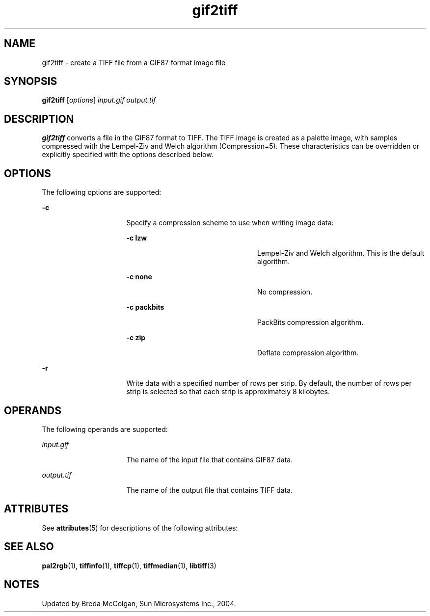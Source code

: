 '\" te
.TH gif2tiff 1 "26 Mar 2004" "SunOS 5.11" "User Commands"
.SH "NAME"
gif2tiff \- create
a TIFF file from a GIF87 format image file
.SH "SYNOPSIS"
.PP
\fBgif2tiff\fR [\fB\fIoptions\fR\fR] \fB\fIinput\&.gif\fR\fR \fB\fIoutput\&.tif\fR\fR
.SH "DESCRIPTION"
.PP
\fBgif2tiff\fR converts a file in the GIF87 format to TIFF\&.
The TIFF image is created as a palette image, with samples compressed with
the Lempel-Ziv and Welch algorithm (Compression=5)\&. These characteristics
can be overridden or explicitly specified with the options described
below\&.
.SH "OPTIONS"
.PP
The following options are supported:
.sp
.ne 2
.mk
\fB-\fBc\fR\fR
.in +16n
.rt
Specify a compression
scheme to use when writing image data:
.sp
.sp
.ne 2
.mk
\fB-\fBc lzw\fR\fR
.in +24n
.rt
Lempel-Ziv
and Welch algorithm\&. This is the default algorithm\&.
.sp
.sp 2
.in -24n
.sp
.ne 2
.mk
\fB-\fBc none\fR\fR
.in +24n
.rt
No compression\&.
.sp
.sp 1
.in -24n
.sp
.ne 2
.mk
\fB-\fBc packbits\fR\fR
.in +24n
.rt
PackBits
compression algorithm\&.
.sp
.sp 1
.in -24n
.sp
.ne 2
.mk
\fB-\fBc zip\fR\fR
.in +24n
.rt
Deflate compression
algorithm\&.
.sp
.sp 1
.in -24n
.sp 0
.in -16n
.sp
.ne 2
.mk
\fB-\fBr\fR\fR
.in +16n
.rt
Write data with
a specified number of rows per strip\&. By default, the number of rows per strip
is selected so that each strip is approximately 8 kilobytes\&.
.sp
.sp 1
.in -16n
.SH "OPERANDS"
.PP
The following operands are supported:
.sp
.ne 2
.mk
\fB\fB\fIinput\&.gif\fR\fR\fR
.in +16n
.rt
The name of the input file that contains GIF87 data\&.
.sp
.sp 1
.in -16n
.sp
.ne 2
.mk
\fB\fB\fIoutput\&.tif\fR\fR\fR
.in +16n
.rt
The name of the output file that contains TIFF data\&.
.sp
.sp 1
.in -16n
.SH "ATTRIBUTES"
.PP
See \fBattributes\fR(5)
for descriptions of the following attributes:
.sp
.TS
tab() allbox;
cw(2.750000i)| cw(2.750000i)
lw(2.750000i)| lw(2.750000i).
ATTRIBUTE TYPEATTRIBUTE VALUE
Availabilityimage/library/libtiff
Interface stabilityUncommitted
.TE
.sp
.SH "SEE ALSO"
.PP
\fBpal2rgb\fR(1), \fBtiffinfo\fR(1), \fBtiffcp\fR(1), \fBtiffmedian\fR(1), \fBlibtiff\fR(3)
.SH "NOTES"
.PP
Updated by Breda McColgan, Sun Microsystems Inc\&., 2004\&.
...\" created by instant / solbook-to-man, Thu 20 Mar 2014, 02:30
...\" LSARC 2003/085 libtiff, libjpeg, and libpng
